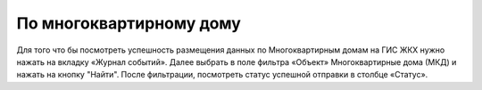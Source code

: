 По многоквартирному дому
-----------------------------

Для того что бы посмотреть успешность размещения данных по Многоквартирным домам на ГИС ЖКХ нужно нажать на вкладку «Журнал событий».
Далее выбрать в поле фильтра  «Объект»  Многоквартирные дома (МКД) и нажать на кнопку "Найти".
После фильтрации, посмотреть статус успешной отправки в столбце «Статус».